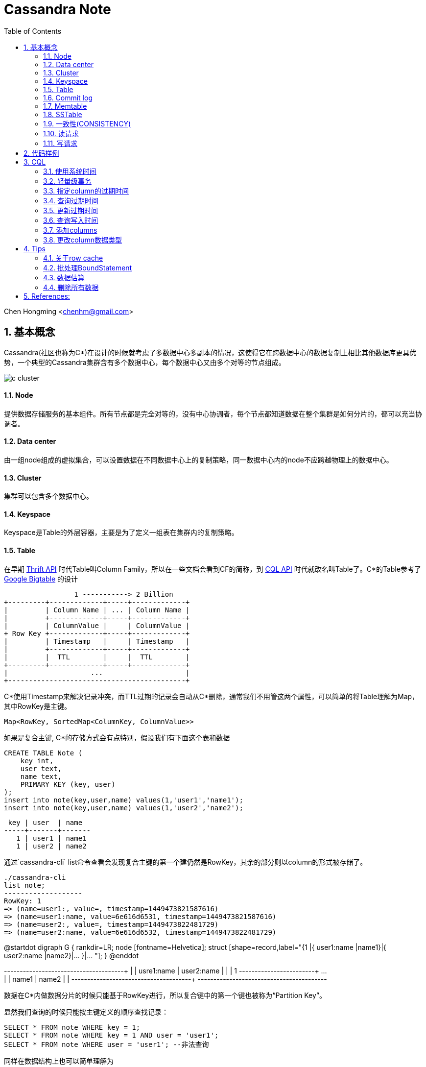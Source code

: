 :toc: left
:toclevels: 3
:numbered:
:imagesdir: images

//:stylesheet: interface.css

# Cassandra Note

Chen Hongming <chenhm@gmail.com>

## 基本概念

Cassandra(社区也称为C*)在设计的时候就考虑了多数据中心多副本的情况，这使得它在跨数据中心的数据复制上相比其他数据库更具优势，一个典型的Cassandra集群含有多个数据中心，每个数据中心又由多个对等的节点组成。

image::c-cluster.png[]

#### Node
提供数据存储服务的基本组件。所有节点都是完全对等的，没有中心协调者，每个节点都知道数据在整个集群是如何分片的，都可以充当协调者。

#### Data center
由一组node组成的虚拟集合，可以设置数据在不同数据中心上的复制策略，同一数据中心内的node不应跨越物理上的数据中心。

#### Cluster
集群可以包含多个数据中心。

#### Keyspace
Keyspace是Table的外层容器，主要是为了定义一组表在集群内的复制策略。

#### Table
在早期 http://wiki.apache.org/cassandra/API10[Thrift API] 时代Table叫Column Family，所以在一些文档会看到CF的简称，到 http://cassandra.apache.org/doc/cql3/CQL.html[CQL API] 时代就改名叫Table了。C*的Table参考了 http://research.google.com/archive/bigtable.html[Google Bigtable] 的设计

////
[uml,file="c-table.png"]
--
@startdot
digraph G {
 rankdir=LR;
 node [fontname=Helvetica];
 struct [shape=record,label="{Row Key |{ Column Name |Column Value| Timestamp| TTL}|{ ... | | | }|{ Column Name |Column Value| Timestamp| TTL} }|... "];
}
@enddot
--
////

[ditaa,file="c-table.png"]
--
                 1 -----------> 2 Billion
+---------+-------------+-----+-------------+
|         | Column Name | ... | Column Name |
|         +-------------+-----+-------------+
|         | ColumnValue |     | ColumnValue |
+ Row Key +-------------+-----+-------------+
|         | Timestamp   |     | Timestamp   |
|         +-------------+-----+-------------+
|         |  TTL        |     |  TTL        |
+---------+-------------+-----+-------------+
|                    ...                    |
+-------------------------------------------+

--

C*使用Timestamp来解决记录冲突，而TTL过期的记录会自动从C*删除，通常我们不用管这两个属性，可以简单的将Table理解为Map，其中RowKey是主键。

    Map<RowKey, SortedMap<ColumnKey, ColumnValue>>

如果是复合主键, C*的存储方式会有点特别，假设我们有下面这个表和数据

[source,sql]
----
CREATE TABLE Note (
    key int,
    user text,
    name text, 
    PRIMARY KEY (key, user)
);
insert into note(key,user,name) values(1,'user1','name1');
insert into note(key,user,name) values(1,'user2','name2');
----

 key | user  | name
-----+-------+-------
   1 | user1 | name1
   1 | user2 | name2

通过`cassandra-cli` list命令查看会发现复合主键的第一个建仍然是RowKey，其余的部分则以column的形式被存储了。
----
./cassandra-cli
list note;
-------------------
RowKey: 1
=> (name=user1:, value=, timestamp=1449473821587616)
=> (name=user1:name, value=6e616d6531, timestamp=1449473821587616)
=> (name=user2:, value=, timestamp=1449473822481729)
=> (name=user2:name, value=6e616d6532, timestamp=1449473822481729)
----

[uml,file="composite-table.png"]
--
@startdot
digraph G {
 rankdir=LR;
 node [fontname=Helvetica];
 struct [shape=record,label="{1 |{ user1:name |name1}|{ user2:name |name2}|... }|... "];
}
@enddot

+---------+------------+------------+-----+
|         | usre1:name | user2:name |     |
|    1    +------------+------------+ ... +
|         |   name1    |   name2    |     |
+---------+------------+------------+-----+
+-----------------------------------------+

--
数据在C*内做数据分片的时候只能基于RowKey进行，所以复合键中的第一个键也被称为“Partition Key”。

显然我们查询的时候只能按主键定义的顺序查找记录：
[source,sql]
----
SELECT * FROM note WHERE key = 1;
SELECT * FROM note WHERE key = 1 AND user = 'user1';
SELECT * FROM note WHERE user = 'user1'; --非法查询
----
同样在数据结构上也可以简单理解为

    Map<RowKey, SortedMap<PrimaryKey2, SortedMap<ColumnKey, ColumnValue>>>



#### Commit log
所有数据会先写到commit log并持久化，之后会被刷新到SSTable，跟RDBMS的redo log是一样的。

#### Memtable
数据在写到SSTable之前先缓存在Memtable，达到一定数据量后再一次性写到SSTable，可以有效提高写性能。Memtable本质上就是`ConcurrentSkipListMap`.

#### SSTable
SSTable(sorted string table)上的数据是不可变的，通过追加数据来实现数据修改和删除，这也导致了C*的写性能优秀而读性能不是很好。每个Table会有一个或多个SSTable，每个SSTable都包括三个子文件 bloomfilter文件，index文件和数据文件。bloomfilter可以高效标记某个key是否存在于这份sstable文件中; index文件记录key在对应数据文件中的位置。C*还会根据规则合并多个SSTable文件。


#### 一致性(CONSISTENCY)
分布式系统绕不开CAP定理，即CAP不可同时满足。

- Consistency(一致性), 数据一致更新，所有数据变动都是同步的  
- Availability(可用性), 好的响应性能  
- Partition tolerance(分区容错性), 允许节点之间丢失消息

显然P是必须的，否则一个节点故障就导致集群不可用，分布式系统意义就变小了，于是我们只能在AP和CP中选择。C*的一个优势就是可以通过设置ConsistencyLevel实现CP或AP的切换。

为了保证P，数据必须有replication，通常我们设置replication factors为3，即一份数据存3份。于是我们存取数据的策略有以下几种：

- 每次写都写3份(`ConsistencyLevel.ALL`)，无疑系统肯定是一致的，这个时候从任何一个节点读取都可以获得最新的数据(`ConsistencyLevel.ONE`)
- 每次只写1份(`ConsistencyLevel.ONE`)，系统出现了不一致，但只要读取了所有节点(`ConsistencyLevel.ALL`)，我们还是可以获得最新的数据。注意，要判断哪个节点上的数据是最新的，显然依赖时钟同步，所以C*各个节点必须配置ntp同步，但即使这样也无法精确同步时钟，所以C*在理论上无法保证完美的一致性。不过业务上很少会发生在非常小的时间内（同一机房一般小于1ms）多个客户端从不同节点更新了同一条记录的情况，所以从业务上来看一致性还是有保证的。关于记录选择参考 http://wiki.apache.org/cassandra/FAQ#clocktie[What happens if two updates are made with the same timestamp?] 
+
除了时钟同步，我们还可以通过每次都写同一个node的方法保证一致性，这样集群内记录的数据时间就以这个node为准了。对应`LoadBalancingPolicy`策略`new TokenAwarePolicy(new DCAwareRoundRobinPolicy(), false) //一个数据中心内使用同一个node`或`new TokenAwarePolicy(new RoundRobinPolicy(), false) //一个集群内使用同一个node`

- 上面第一种情况对于读的可用性很高，但对于写的可用性很低，第二种情况正好相反，如果我们每次写2份，读2份，那么既保证了一致性，同时读写也都有一定的可用性。这也是C*默认提供的一致性`ConsistencyLevel.QUORUM`, quorum定义为`quorum = (sum_of_replication_factors / 2) + 1`。这也是我们常说的 W + R > N 即可保证一致性。
- 牺牲强一致性，读写都为1，获得最好的可用性，由C*通过算法在一段时间后实现最终一致性。

关于C*的隔离级请参考 http://docs.datastax.com/en/cassandra/2.0/cassandra/dml/dml_config_consistency_c.html

#### 读请求
image::c-read.png[]
上图显示了12个节点，复制因子为3，一致性级别为QUORUM的读情况，其中node 10是协调者。协调者会对比R1和R3返回的数据，将最新的数据返回给client。如果发现了数据不一致，后台进程还会尝试修复。可以通过表属性`read_repair_chance`设定读修复的比率，但Cassandra 2.0.9及以后的版本不需要读修复。

#### 写请求
image::c-write.png[]
上图显示了两个数据中心DC1和DC2，复制因子在两个数据中心都是3。当需要写数据的时候，协调者将写请求发到所有的复制节点，但跨数据中心的节点只发送一份，数据中心内部再做同步。写一致性级别为ONE，所以只需要有一个节点R3返回了请求，协调者就可以将数据返回给Client了。

查看数据如何在各个节点间同步，可以在CQL中启用trace或通过编码实现。参考 http://www.datastax.com/dev/blog/tracing-in-cassandra-1-2[Request tracing] 和 https://docs.datastax.com/en/developer/java-driver/2.0/java-driver/tracing_t.html[Enabling tracing]


## 代码样例

- 以下代码实现了从一张表读取数据然后用多线程并行插入另一张表的过程，对C*的读写操作可以参考此代码。
+
```java
import static com.datastax.driver.core.querybuilder.QueryBuilder.*;

final Cluster cluster = Cluster.builder()
        .addContactPoints("10.175.189.66", "10.175.189.67")
        .withLoadBalancingPolicy(new TokenAwarePolicy(new DCAwareRoundRobinPolicy(), false)) <1>
        .withQueryOptions(new QueryOptions()
            .setConsistencyLevel(ConsistencyLevel.LOCAL_QUORUM)) <2>
        .withRetryPolicy(DefaultRetryPolicy.INSTANCE)
        // .withRetryPolicy(DowngradingConsistencyRetryPolicy.INSTANCE) <3>
        .withProtocolVersion(ProtocolVersion.NEWEST_SUPPORTED)
        .build();
final Session session = cluster.connect(); <4>

//通过CQL构建PreparedStatement
//final PreparedStatement ps = session
//        .prepare("INSERT INTO facade.service_profile(identity, serviceid, createtime, extensions, refencetid, status) values(?,?,?,?,?,?);")
//        .setConsistencyLevel(ConsistencyLevel.LOCAL_QUORUM); 
        
TableMetadata metaData = cluster.getMetadata().getKeyspace("facade").getTable("service_profile");
final PreparedStatement ps = session.prepare(insertInto(metaData) <5>
                .value("identity", bindMarker())
                .value("serviceid", bindMarker())
                .value("createtime", bindMarker())
                .value("extensions", bindMarker())
                .value("refencetid", bindMarker())
                .value("status", bindMarker()))
        .setConsistencyLevel(ConsistencyLevel.LOCAL_QUORUM); <6>

Statement statement = select().all()
        .from("iam", "service_profile").limit(100000)
        .setConsistencyLevel(ConsistencyLevel.ONE);  <7>
ResultSet results = session.execute(statement);
final long startTime = System.nanoTime();
System.err.println("start.");
final List<Row> res = results.all();
final long readTime = System.nanoTime();
System.err.println("Read Time:"+ (readTime - startTime)/(1000*1000) +"ms");

final AtomicInteger inProcess = new AtomicInteger();
final int poolSize = 4;
final int subSize = res.size() / poolSize;
ExecutorService executor = Executors.newFixedThreadPool(poolSize);

for (int i = 0; i < poolSize;i++) {
    final int num = i;
    executor.submit(new Runnable() {
        @Override
        public void run() {
            inProcess.incrementAndGet();
            List<Row> subList = res.subList(num * subSize, subSize * (num + 1));
            System.out.println(num + ":" + subList.size());

            for (Row row : subList) {
                session.executeAsync(ps.bind(row.getString(0), row.getString(1),
                                row.getLong(2), row.getObject(3),
                                row.getString(4), row.getString(5)));
            }

            if (inProcess.decrementAndGet() == 0) {
                session.close();  <8>
                long end = System.nanoTime();
                System.err.println("Write Time:" + (end - readTime)/(1000*1000) +"ms");
                cluster.close();
            }
        }
    });
}
executor.shutdown();
```
<1> TokenAwarePolicy会将同一个key的操作指向同一台机，避免集群时钟不同步的一致性问题，注意shuffleReplicas要设成false
<2> 设定默认的读一致性级别
<3> DowngradingConsistencyRetryPolicy允许默认的一致性级别失败后，用更低的一致性级别重试，比如在replication factors为3的环境设置了QUORUM，那么默认会尝试从2个节点读取数据，如果失败了，会再次用`ConsistencyLevel.ONE`尝试，在提高可用性的同时也可能导致出现数据不一致，请小心使用。
<4> Session管理了到Cluster多个接入点的网络连接，并且是线程安全的，一个应用有一个Session即可
<5> 设置TableMetadata以便TokenAwarePolicy生效
<6> 设定Statement上的写一致性级别
<7> 设定Statement的读一致性级别，会覆盖Cluster的设置
<8> 需要小心Session只能关闭一次


- 通过CQL使用Batch
+
[source,java]
----
String cql =  "BEGIN BATCH "
       cql += "INSERT INTO test.prepared (id, col_1) VALUES (?,?); ";
       cql += "INSERT INTO test.prepared (id, col_1) VALUES (?,?); ";
       cql += "APPLY BATCH; "

DatastaxConnection.getInstance();
PreparedStatement prepStatement = DatastaxConnection.getSession().prepare(cql);
prepStatement.setConsistencyLevel(ConsistencyLevel.ONE);        

// this is where you need to be careful
// bind expects a comma separated list of values for all the params (?) above
// so for the above batch we need to supply 4 params:                     
BoundStatement query = prepStatement.bind(userId, "col1_val", userId_2, "col1_val_2");

DatastaxConnection.getSession().execute(query);
----

## CQL

#### 使用系统时间
```sql
INSERT INTO TEST (ID, NAME, VALUE, LAST_MODIFIED_DATE) VALUES ('2', 'elephant',  'SOME_VALUE', dateof(now()));
```
The ``now`` function takes no arguments and generates a new unique timeuuid (at the time where the statement using it is executed). The ``dateOf`` function takes a timeuuid argument and extracts the embedded timestamp. (Taken from the CQL documentation on http://cassandra.apache.org/doc/cql3/CQL.html#timeuuidFun[timeuuid functions])

#### 轻量级事务

使用IF从句实现
```
INSERT INTO emp(empid,deptid,address,first_name,last_name) VALUES(102,14,'luoyang','Jane Doe','li') IF NOT EXISTS;
UPDATE emp SET address = 'luoyang' WHERE empid = 103 and deptid = 16 IF last_name='zhang';
```

#### 指定column的过期时间
```
INSERT INTO emp(empID, deptID, first_name, last_name) VALUES(105, 17, 'jane', 'smith') USING TTL 60;
```

其中USING TTL 60指明该条数据60秒后过期，届时会被自动删除。另外指定了TTL的数据columns会在compaction和repair操作中被自动删除。指定TTL会有8字节额外开销。

#### 查询过期时间
```
SELECT TTL(last_name)from emp;
```

#### 更新过期时间
```
INSERT INTO emp (empID, deptID, first_name, last_name) VALUES (105, 17, 'miaomiao', 'han') USING TTL 3600;
```
也即，以新的TTL重插一遍数据即可。（指定插入的整条数据的过期时间）

或者`UPDATA emp USING TTL 3600 SET last_name='han' where empid=105 and deptid=17;` （指定set指明的数据的过期时间）

#### 查询写入时间
```
SELECT WRITETIME(first_name) from emp;
```
可查的该数据何时被插入。

#### 添加columns
```
ALTER TABLE emp ADD address varchar;
```

#### 更改column数据类型
```
ALTER TABLE emp ALTER address TYPE text;
```

## Tips

#### 关于row cache

Datastax http://docs.datastax.com/en/cassandra/2.0/cassandra/operations/ops_configuring_caches_c.html?scroll=concept_ds_n35_nnr_ck__about-the-row-cache[About the row cache] 有一句很重要的话：

> Cassandra caches all rows in a partition when reading the partition. While storing the row cache __off-heap__, Cassandra has to deserialize a partition into heap to read from it. 

Cache基于partition从off-heap向heap复制，这一过程几乎是不可控的，很容易导致heap溢出，所以也不推荐使用。

#### 批处理BoundStatement

BoundStatement默认类型是`Type.LOGGED`,此模式下可实现原子提交，这也是BoundStatement最主要的作用。

BatchStatement减少了网络交互，但也增加了日志在多节点复制的过程，性能可能提升也可能下降，应使用`executeAsync`获得性能优化。参考 http://wiki.apache.org/cassandra/FAQ#batch_bulkload

BatchStatement最多只允许65535(0xFFFF)条记录一次提交。

#### 数据估算

Cassandra没有索引，所以无法通过扫描索引获得count，只能全表扫描，性能较差，所以限制了返回的记录数量。
当记录数较小的时候可以用

```
select count(*) from cf;
```

当记录数很大的时候，会返回`OperationTimedOut: errors={}`错误，这时可以通过nodetool获得一个估算值
```
nodetool cfstats [<keyspace.cfname>...]
```
Number of keys (estimate) 一行显示的就是估算值。

NOTE: 如果是多重主键，这里只是第一个键的数量，跟记录数无关


#### 删除所有数据

Cassandra只能按where条件删除记录，如果想删除所有记录需要用`TRUNCATE`
```
TRUNCATE keyspace_name.table_name;
```
Or if you are already using the keyspace that contains your target table:
```
TRUNCATE table_name;
```


== References:
- https://ahappyknockoutmouse.wordpress.com/2014/11/12/246/[Things You Should Be Doing When Using Cassandra Drivers]
- http://christopher-batey.blogspot.jp/2013/10/cassandra-datastax-java-driver-retry.html[Cassandra: Datastax Java driver retry policy]
- http://www.planetcassandra.org/blog/composite-keys-in-apache-cassandra/[Composite Keys in Apache Cassandra]
- http://codrspace.com/b441berith/cassandra-sstable-memtable-inside/[Cassandra SSTable, Memtable inside]
- http://www.slideshare.net/patrickmcfadin/the-data-model-is-dead-long-live-the-data-model[The data model is dead, long live the data model]
- http://www.slideshare.net/patrickmcfadin/real-data-models-of-silicon-valley[Real data models of silicon valley]
- http://www.slideshare.net/patrickmcfadin/become-a-super-modeler[Become a super modeler]
- http://www.slideshare.net/johnny15676/going-native-with-apache-cassandra[Going native with Apache Cassandra]
- http://dongxicheng.org/nosql/cassandra-strategy/
- http://blog.csdn.net/zyz511919766/article/details/38683219
